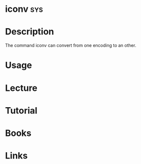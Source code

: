 #+TAGS: sys


* iconv									:sys:
* Description
The command iconv can convert from one encoding to an other.
* Usage
* Lecture
* Tutorial
* Books
* Links
